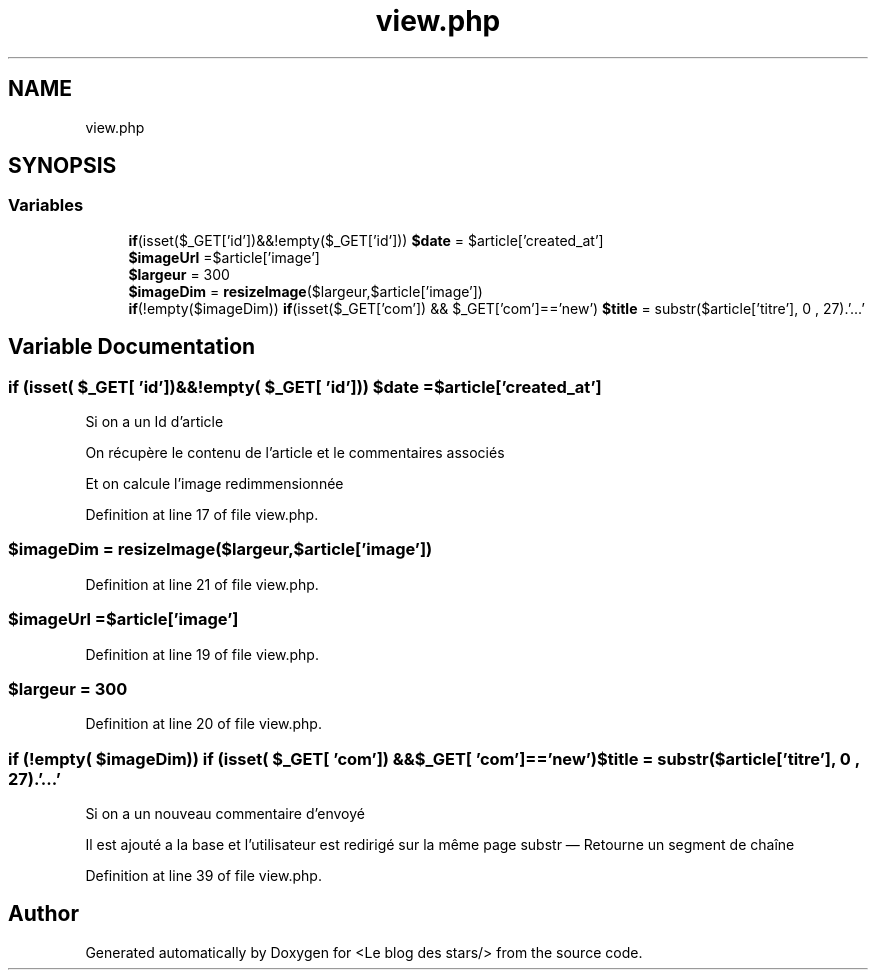.TH "view.php" 3 "Fri Jun 26 2020" "Version 1.1" "<Le blog des stars/>" \" -*- nroff -*-
.ad l
.nh
.SH NAME
view.php
.SH SYNOPSIS
.br
.PP
.SS "Variables"

.in +1c
.ti -1c
.RI "\fBif\fP(isset($_GET['id'])&&!empty($_GET['id'])) \fB$date\fP = $article['created_at']"
.br
.ti -1c
.RI "\fB$imageUrl\fP =$article['image']"
.br
.ti -1c
.RI "\fB$largeur\fP = 300"
.br
.ti -1c
.RI "\fB$imageDim\fP = \fBresizeImage\fP($largeur,$article['image'])"
.br
.ti -1c
.RI "\fBif\fP(!empty($imageDim)) \fBif\fP(isset($_GET['com']) && $_GET['com']=='new') \fB$title\fP = substr($article['titre'], 0 , 27)\&.'\&.\&.\&.'"
.br
.in -1c
.SH "Variable Documentation"
.PP 
.SS "\fBif\fP (isset( $_GET[ 'id'])&&!empty( $_GET[ 'id'])) $date = $article['created_at']"
Si on a un Id d'article
.PP
On récupère le contenu de l'article et le commentaires associés
.PP
Et on calcule l'image redimmensionnée 
.PP
Definition at line 17 of file view\&.php\&.
.SS "$imageDim = \fBresizeImage\fP($largeur,$article['image'])"

.PP
Definition at line 21 of file view\&.php\&.
.SS "$imageUrl =$article['image']"

.PP
Definition at line 19 of file view\&.php\&.
.SS "$largeur = 300"

.PP
Definition at line 20 of file view\&.php\&.
.SS "\fBif\fP (!empty( $imageDim)) \fBif\fP (isset( $_GET[ 'com']) &&$_GET[ 'com']=='new') $title = substr($article['titre'], 0 , 27)\&.'\&.\&.\&.'"
Si on a un nouveau commentaire d'envoyé
.PP
Il est ajouté a la base et l'utilisateur est redirigé sur la même page substr — Retourne un segment de chaîne 
.PP
Definition at line 39 of file view\&.php\&.
.SH "Author"
.PP 
Generated automatically by Doxygen for <Le blog des stars/> from the source code\&.

